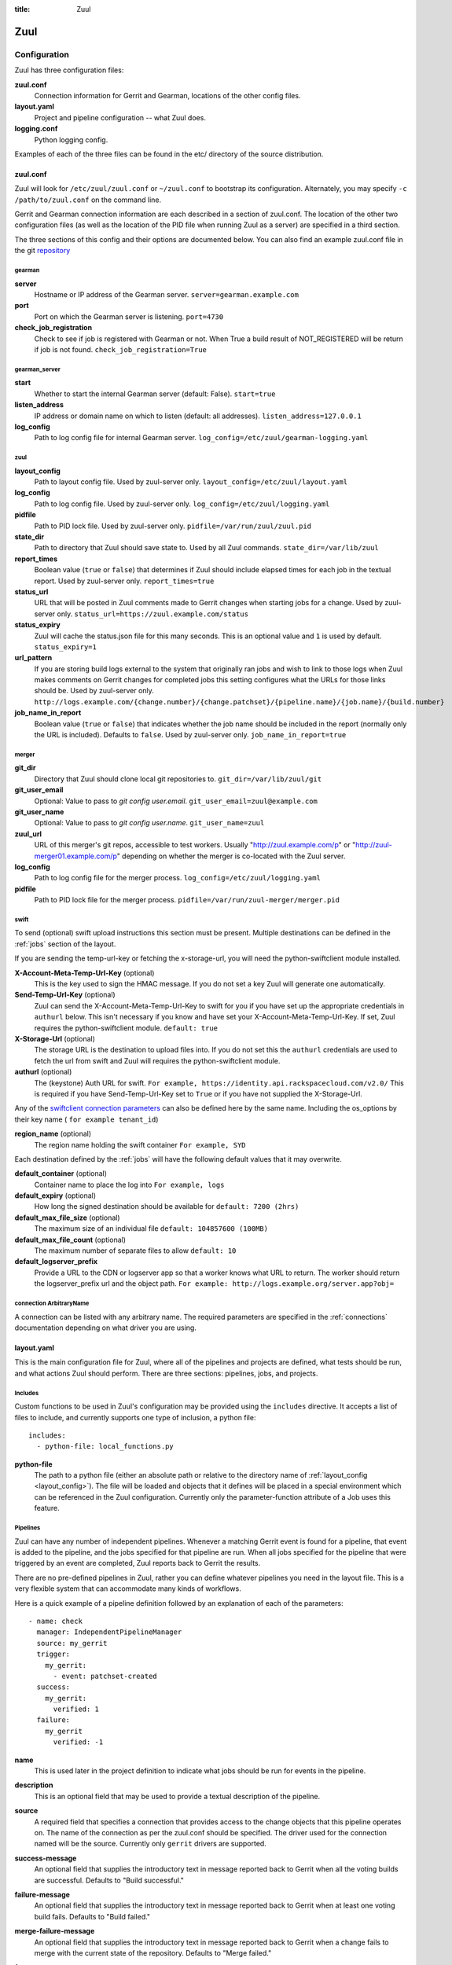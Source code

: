 :title: Zuul

Zuul
====

Configuration
-------------

Zuul has three configuration files:

**zuul.conf**
  Connection information for Gerrit and Gearman, locations of the
  other config files.
**layout.yaml**
  Project and pipeline configuration -- what Zuul does.
**logging.conf**
    Python logging config.

Examples of each of the three files can be found in the etc/ directory
of the source distribution.

.. _zuulconf:

zuul.conf
~~~~~~~~~

Zuul will look for ``/etc/zuul/zuul.conf`` or ``~/zuul.conf`` to
bootstrap its configuration.  Alternately, you may specify ``-c
/path/to/zuul.conf`` on the command line.

Gerrit and Gearman connection information are each described in a
section of zuul.conf.  The location of the other two configuration
files (as well as the location of the PID file when running Zuul as a
server) are specified in a third section.

The three sections of this config and their options are documented below.
You can also find an example zuul.conf file in the git
`repository
<https://git.openstack.org/cgit/openstack-infra/zuul/tree/etc/zuul.conf-sample>`_

gearman
"""""""

**server**
  Hostname or IP address of the Gearman server.
  ``server=gearman.example.com``

**port**
  Port on which the Gearman server is listening.
  ``port=4730``

**check_job_registration**
  Check to see if job is registered with Gearman or not. When True
  a build result of NOT_REGISTERED will be return if job is not found.
  ``check_job_registration=True``

gearman_server
""""""""""""""

**start**
  Whether to start the internal Gearman server (default: False).
  ``start=true``

**listen_address**
  IP address or domain name on which to listen (default: all addresses).
  ``listen_address=127.0.0.1``

**log_config**
  Path to log config file for internal Gearman server.
  ``log_config=/etc/zuul/gearman-logging.yaml``

zuul
""""

.. _layout_config:

**layout_config**
  Path to layout config file.  Used by zuul-server only.
  ``layout_config=/etc/zuul/layout.yaml``

**log_config**
  Path to log config file.  Used by zuul-server only.
  ``log_config=/etc/zuul/logging.yaml``

**pidfile**
  Path to PID lock file.  Used by zuul-server only.
  ``pidfile=/var/run/zuul/zuul.pid``

**state_dir**
  Path to directory that Zuul should save state to.  Used by all Zuul
  commands.
  ``state_dir=/var/lib/zuul``

**report_times**
  Boolean value (``true`` or ``false``) that determines if Zuul should
  include elapsed times for each job in the textual report.  Used by
  zuul-server only.
  ``report_times=true``

**status_url**
  URL that will be posted in Zuul comments made to Gerrit changes when
  starting jobs for a change.  Used by zuul-server only.
  ``status_url=https://zuul.example.com/status``

**status_expiry**
  Zuul will cache the status.json file for this many seconds. This is an
  optional value and ``1`` is used by default.
  ``status_expiry=1``

**url_pattern**
  If you are storing build logs external to the system that originally
  ran jobs and wish to link to those logs when Zuul makes comments on
  Gerrit changes for completed jobs this setting configures what the
  URLs for those links should be.  Used by zuul-server only.
  ``http://logs.example.com/{change.number}/{change.patchset}/{pipeline.name}/{job.name}/{build.number}``

**job_name_in_report**
  Boolean value (``true`` or ``false``) that indicates whether the
  job name should be included in the report (normally only the URL
  is included).  Defaults to ``false``.  Used by zuul-server only.
  ``job_name_in_report=true``

merger
""""""

**git_dir**
  Directory that Zuul should clone local git repositories to.
  ``git_dir=/var/lib/zuul/git``

**git_user_email**
  Optional: Value to pass to `git config user.email`.
  ``git_user_email=zuul@example.com``

**git_user_name**
  Optional: Value to pass to `git config user.name`.
  ``git_user_name=zuul``

**zuul_url**
  URL of this merger's git repos, accessible to test workers.  Usually
  "http://zuul.example.com/p" or "http://zuul-merger01.example.com/p"
  depending on whether the merger is co-located with the Zuul server.

**log_config**
  Path to log config file for the merger process.
  ``log_config=/etc/zuul/logging.yaml``

**pidfile**
  Path to PID lock file for the merger process.
  ``pidfile=/var/run/zuul-merger/merger.pid``

.. _swift:

swift
"""""

To send (optional) swift upload instructions this section must be
present. Multiple destinations can be defined in the :ref:`jobs` section
of the layout.

If you are sending the temp-url-key or fetching the x-storage-url, you
will need the python-swiftclient module installed.

**X-Account-Meta-Temp-Url-Key** (optional)
  This is the key used to sign the HMAC message. If you do not set a
  key Zuul will generate one automatically.

**Send-Temp-Url-Key** (optional)
  Zuul can send the X-Account-Meta-Temp-Url-Key to swift for you if
  you have set up the appropriate credentials in ``authurl`` below.
  This isn't necessary if you know and have set your
  X-Account-Meta-Temp-Url-Key.
  If set, Zuul requires the python-swiftclient module.
  ``default: true``

**X-Storage-Url** (optional)
  The storage URL is the destination to upload files into. If you do
  not set this the ``authurl`` credentials are used to fetch the url
  from swift and Zuul will requires the python-swiftclient module.

**authurl** (optional)
  The (keystone) Auth URL for swift.
  ``For example, https://identity.api.rackspacecloud.com/v2.0/``
  This is required if you have Send-Temp-Url-Key set to ``True`` or
  if you have not supplied the X-Storage-Url.

Any of the `swiftclient connection parameters`_ can also be defined
here by the same name. Including the os_options by their key name (
``for example tenant_id``)

.. _swiftclient connection parameters: http://docs.openstack.org/developer/python-swiftclient/swiftclient.html#module-swiftclient.client

**region_name** (optional)
  The region name holding the swift container
  ``For example, SYD``

Each destination defined by the :ref:`jobs` will have the following
default values that it may overwrite.

**default_container** (optional)
  Container name to place the log into
  ``For example, logs``

**default_expiry** (optional)
  How long the signed destination should be available for
  ``default: 7200 (2hrs)``

**default_max_file_size** (optional)
  The maximum size of an individual file
  ``default: 104857600 (100MB)``

**default_max_file_count** (optional)
  The maximum number of separate files to allow
  ``default: 10``

**default_logserver_prefix**
  Provide a URL to the CDN or logserver app so that a worker knows
  what URL to return. The worker should return the logserver_prefix
  url and the object path.
  ``For example: http://logs.example.org/server.app?obj=``

.. _connection:

connection ArbitraryName
""""""""""""""""""""""""

A connection can be listed with any arbitrary name. The required
parameters are specified in the :ref:`connections` documentation
depending on what driver you are using.

.. _layoutyaml:

layout.yaml
~~~~~~~~~~~

This is the main configuration file for Zuul, where all of the pipelines
and projects are defined, what tests should be run, and what actions
Zuul should perform.  There are three sections: pipelines, jobs, and
projects.

.. _includes:

Includes
""""""""

Custom functions to be used in Zuul's configuration may be provided
using the ``includes`` directive.  It accepts a list of files to
include, and currently supports one type of inclusion, a python file::

  includes:
    - python-file: local_functions.py

**python-file**
  The path to a python file (either an absolute path or relative to the
  directory name of :ref:`layout_config <layout_config>`).  The
  file will be loaded and objects that it defines will be placed in a
  special environment which can be referenced in the Zuul configuration.
  Currently only the parameter-function attribute of a Job uses this
  feature.

Pipelines
"""""""""

Zuul can have any number of independent pipelines.  Whenever a matching
Gerrit event is found for a pipeline, that event is added to the
pipeline, and the jobs specified for that pipeline are run.  When all
jobs specified for the pipeline that were triggered by an event are
completed, Zuul reports back to Gerrit the results.

There are no pre-defined pipelines in Zuul, rather you can define
whatever pipelines you need in the layout file.  This is a very flexible
system that can accommodate many kinds of workflows.

Here is a quick example of a pipeline definition followed by an
explanation of each of the parameters::

  - name: check
    manager: IndependentPipelineManager
    source: my_gerrit
    trigger:
      my_gerrit:
        - event: patchset-created
    success:
      my_gerrit:
        verified: 1
    failure:
      my_gerrit
        verified: -1

**name**
  This is used later in the project definition to indicate what jobs
  should be run for events in the pipeline.

**description**
  This is an optional field that may be used to provide a textual
  description of the pipeline.

**source**
  A required field that specifies a connection that provides access to
  the change objects that this pipeline operates on. The name of the
  connection as per the zuul.conf should be specified. The driver used
  for the connection named will be the source. Currently only ``gerrit``
  drivers are supported.

**success-message**
  An optional field that supplies the introductory text in message
  reported back to Gerrit when all the voting builds are successful.
  Defaults to "Build successful."

**failure-message**
  An optional field that supplies the introductory text in message
  reported back to Gerrit when at least one voting build fails.
  Defaults to "Build failed."

**merge-failure-message**
  An optional field that supplies the introductory text in message
  reported back to Gerrit when a change fails to merge with the
  current state of the repository.
  Defaults to "Merge failed."

**footer-message**
  An optional field to supply additional information after test results.
  Useful for adding information about the CI system such as debugging
  and contact details.

**manager**
  There are currently two schemes for managing pipelines:

  *IndependentPipelineManager*
    Every event in this pipeline should be treated as independent of
    other events in the pipeline.  This is appropriate when the order of
    events in the pipeline doesn't matter because the results of the
    actions this pipeline performs can not affect other events in the
    pipeline.  For example, when a change is first uploaded for review,
    you may want to run tests on that change to provide early feedback
    to reviewers.  At the end of the tests, the change is not going to
    be merged, so it is safe to run these tests in parallel without
    regard to any other changes in the pipeline.  They are independent.

    Another type of pipeline that is independent is a post-merge
    pipeline. In that case, the changes have already merged, so the
    results can not affect any other events in the pipeline.

  *DependentPipelineManager*
    The dependent pipeline manager is designed for gating.  It ensures
    that every change is tested exactly as it is going to be merged
    into the repository.  An ideal gating system would test one change
    at a time, applied to the tip of the repository, and only if that
    change passed tests would it be merged.  Then the next change in
    line would be tested the same way.  In order to achieve parallel
    testing of changes, the dependent pipeline manager performs
    speculative execution on changes.  It orders changes based on
    their entry into the pipeline.  It begins testing all changes in
    parallel, assuming that each change ahead in the pipeline will pass
    its tests.  If they all succeed, all the changes can be tested and
    merged in parallel.  If a change near the front of the pipeline
    fails its tests, each change behind it ignores whatever tests have
    been completed and are tested again without the change in front.
    This way gate tests may run in parallel but still be tested
    correctly, exactly as they will appear in the repository when
    merged.

    One important characteristic of the DependentPipelineManager is that
    it analyzes the jobs that are triggered by different projects, and
    if those projects have jobs in common, it treats those projects as
    related, and they share a single virtual queue of changes.  Thus,
    if there is a job that performs integration testing on two
    projects, those two projects will automatically share a virtual
    change queue.  If a third project does not invoke that job, it
    will be part of a separate virtual change queue, and changes to
    it will not depend on changes to the first two jobs.

    For more detail on the theory and operation of Zuul's
    DependentPipelineManager, see: :doc:`gating`.

**trigger**
  At least one trigger source must be supplied for each pipeline.
  Triggers are not exclusive -- matching events may be placed in
  multiple pipelines, and they will behave independently in each of
  the pipelines they match.

  Triggers are loaded from their connection name. The driver type of
  the connection will dictate which options are available.
  See :doc:`triggers`.

**require**
  If this section is present, it established pre-requisites for any
  kind of item entering the Pipeline.  Regardless of how the item is
  to be enqueued (via any trigger or automatic dependency resolution),
  the conditions specified here must be met or the item will not be
  enqueued.

.. _pipeline-require-approval:

  **approval**
  This requires that a certain kind of approval be present for the
  current patchset of the change (the approval could be added by the
  event in question).  It takes several sub-parameters, all of which
  are optional and are combined together so that there must be an
  approval matching all specified requirements.

    *username*
    If present, an approval from this username is required.  It is
    treated as a regular expression.

    *email*
    If present, an approval with this email address is required.  It
    is treated as a regular expression.

    *email-filter* (deprecated)
    A deprecated alternate spelling of *email*.  Only one of *email* or
    *email_filter* should be used.

    *older-than*
    If present, the approval must be older than this amount of time
    to match.  Provide a time interval as a number with a suffix of
    "w" (weeks), "d" (days), "h" (hours), "m" (minutes), "s"
    (seconds).  Example ``48h`` or ``2d``.

    *newer-than*
    If present, the approval must be newer than this amount of time
    to match.  Same format as "older-than".

    Any other field is interpreted as a review category and value
    pair.  For example ``verified: 1`` would require that the approval
    be for a +1 vote in the "Verified" column.  The value may either
    be a single value or a list: ``verified: [1, 2]`` would match
    either a +1 or +2 vote.

  **open**
  A boolean value (``true`` or ``false``) that indicates whether the change
  must be open or closed in order to be enqueued.

  **current-patchset**
  A boolean value (``true`` or ``false``) that indicates whether the change
  must be the current patchset in order to be enqueued.

  **status**
  A string value that corresponds with the status of the change
  reported by the trigger.  For example, when using the Gerrit
  trigger, status values such as ``NEW`` or ``MERGED`` may be useful.

**reject**
  If this section is present, it establishes pre-requisites that can
  block an item from being enqueued. It can be considered a negative
  version of **require**.

  **approval**
  This takes a list of approvals. If an approval matches the provided
  criteria the change can not be entered into the pipeline. It follows
  the same syntax as the :ref:`"require approval" pipeline above
  <pipeline-require-approval>`.

  Example to reject a change with any negative vote::

    reject:
      approval:
        - code-review: [-1, -2]

**dequeue-on-new-patchset**
  Normally, if a new patchset is uploaded to a change that is in a
  pipeline, the existing entry in the pipeline will be removed (with
  jobs canceled and any dependent changes that can no longer merge as
  well.  To suppress this behavior (and allow jobs to continue
  running), set this to ``false``.  Default: ``true``.

**ignore-dependencies**
  In any kind of pipeline (dependent or independent), Zuul will
  attempt to enqueue all dependencies ahead of the current change so
  that they are tested together (independent pipelines report the
  results of each change regardless of the results of changes ahead).
  To ignore dependencies completely in an independent pipeline, set
  this to ``true``.  This option is ignored by dependent pipelines.
  The default is: ``false``.

**success**
  Describes where Zuul should report to if all the jobs complete
  successfully.
  This section is optional; if it is omitted, Zuul will run jobs and
  do nothing on success; it will not even report a message to Gerrit.
  If the section is present, the listed reporter plugins will be
  asked to report on the jobs.
  The reporters are listed by their connection name. The options
  available depend on the driver for the supplied connection.
  See :doc:`reporters` for more details.

**failure**
  Uses the same syntax as **success**, but describes what Zuul should
  do if at least one job fails.

**merge-failure**
  Uses the same syntax as **success**, but describes what Zuul should
  do if it is unable to merge in the patchset. If no merge-failure
  reporters are listed then the ``failure`` reporters will be used to
  notify of unsuccessful merges.

**start**
  Uses the same syntax as **success**, but describes what Zuul should
  do when a change is added to the pipeline manager.  This can be used,
  for example, to reset the value of the Verified review category.

**disabled**
  Uses the same syntax as **success**, but describes what Zuul should
  do when a pipeline is disabled.
  See ``disable-after-consecutive-failures``.

**disable-after-consecutive-failures**
  If set, a pipeline can enter a ''disabled'' state if too many changes
  in a row fail. When this value is exceeded the pipeline will stop
  reporting to any of the ``success``, ``failure`` or ``merge-failure``
  reporters and instead only report to the ``disabled`` reporters.
  (No ``start`` reports are made when a pipeline is disabled).

**precedence**
  Indicates how the build scheduler should prioritize jobs for
  different pipelines.  Each pipeline may have one precedence, jobs
  for pipelines with a higher precedence will be run before ones with
  lower.  The value should be one of ``high``, ``normal``, or ``low``.
  Default: ``normal``.

**window**
  DependentPipelineManagers only. Zuul can rate limit
  DependentPipelineManagers in a manner similar to TCP flow control.
  Jobs are only started for changes in the queue if they sit in the
  actionable window for the pipeline. The initial length of this window
  is configurable with this value. The value given should be a positive
  integer value. A value of ``0`` disables rate limiting on the
  DependentPipelineManager.
  Default: ``20``.

**window-floor**
  DependentPipelineManagers only. This is the minimum value for the
  window described above. Should be a positive non zero integer value.
  Default: ``3``.

**window-increase-type**
  DependentPipelineManagers only. This value describes how the window
  should grow when changes are successfully merged by zuul. A value of
  ``linear`` indicates that ``window-increase-factor`` should be added
  to the previous window value. A value of ``exponential`` indicates
  that ``window-increase-factor`` should be multiplied against the
  previous window value and the result will become the window size.
  Default: ``linear``.

**window-increase-factor**
  DependentPipelineManagers only. The value to be added or multiplied
  against the previous window value to determine the new window after
  successful change merges.
  Default: ``1``.

**window-decrease-type**
  DependentPipelineManagers only. This value describes how the window
  should shrink when changes are not able to be merged by Zuul. A value
  of ``linear`` indicates that ``window-decrease-factor`` should be
  subtracted from the previous window value. A value of ``exponential``
  indicates that ``window-decrease-factor`` should be divided against
  the previous window value and the result will become the window size.
  Default: ``exponential``.

**window-decrease-factor**
  DependentPipelineManagers only. The value to be subtracted or divided
  against the previous window value to determine the new window after
  unsuccessful change merges.
  Default: ``2``.

Some example pipeline configurations are included in the sample layout
file.  The first is called a *check* pipeline::

  - name: check
    manager: IndependentPipelineManager
    trigger:
      my_gerrit:
        - event: patchset-created
    success:
      my_gerrit:
        verified: 1
    failure:
      my_gerrit:
        verified: -1

This will trigger jobs each time a new patchset (or change) is
uploaded to Gerrit, and report +/-1 values to Gerrit in the
``verified`` review category. ::

  - name: gate
    manager: DependentPipelineManager
    trigger:
      my_gerrit:
        - event: comment-added
          approval:
            - approved: 1
    success:
      my_gerrit:
        verified: 2
        submit: true
    failure:
      my_gerrit:
        verified: -2

This will trigger jobs whenever a reviewer leaves a vote of ``1`` in the
``approved`` review category in Gerrit (a non-standard category).
Changes will be tested in such a way as to guarantee that they will be
merged exactly as tested, though that will happen in parallel by
creating a virtual queue of dependent changes and performing
speculative execution of jobs. ::

  - name: post
    manager: IndependentPipelineManager
    trigger:
      my_gerrit:
        - event: ref-updated
          ref: ^(?!refs/).*$

This will trigger jobs whenever a change is merged to a named branch
(e.g., ``master``).  No output will be reported to Gerrit.  This is
useful for side effects such as creating per-commit tarballs. ::

  - name: silent
    manager: IndependentPipelineManager
    trigger:
      my_gerrit:
        - event: patchset-created

This also triggers jobs when changes are uploaded to Gerrit, but no
results are reported to Gerrit.  This is useful for jobs that are in
development and not yet ready to be presented to developers. ::

  pipelines:
    - name: post-merge
      manager: IndependentPipelineManager
      trigger:
        my_gerrit:
          - event: change-merged
      success:
        my_gerrit:
          force-message: True
      failure:
        my_gerrit:
          force-message: True

The ``change-merged`` events happen when a change has been merged in the git
repository. The change is thus closed and Gerrit will not accept modifications
to the review scoring such as ``code-review`` or ``verified``. By using the
``force-message: True`` parameter, Zuul will pass ``--force-message`` to the
``gerrit review`` command, thus making sure the message is actually
sent back to Gerrit regardless of approval scores.
That kind of pipeline is nice to run regression or performance tests.

.. note::
  The ``change-merged`` event does not include the commit sha1 which can be
  hazardous, it would let you report back to Gerrit though.  If you were to
  build a tarball for a specific commit, you should consider instead using
  the ``ref-updated`` event which does include the commit sha1 (but lacks the
  Gerrit change number).


.. _jobs:

Jobs
""""

The jobs section is optional, and can be used to set attributes of
jobs that are independent of their association with a project.  For
example, if a job should return a customized message on failure, that
may be specified here.  Otherwise, Zuul does not need to be told about
each job as it builds a list from the project specification.

**name**
  The name of the job.  This field is treated as a regular expression
  and will be applied to each job that matches.

**queue-name (optional)**
  Zuul will automatically combine projects that share a job into
  shared change queues for dependent pipeline managers.  In order to
  report statistics about these queues, it is convenient for them to
  have names.  Zuul can automatically name change queues, however
  these can grow quite long and are prone to changing as projects in
  the queue change.  If you assign a queue-name to a job, Zuul will
  use that as the name for the shared change queue that contains that
  job instead of the automatically generated one.  It is an error for
  a shared change queue to have more than one job with a queue-name if
  they are not the same.

**failure-message (optional)**
  The message that should be reported to Gerrit if the job fails.

**success-message (optional)**
  The message that should be reported to Gerrit if the job fails.

**failure-pattern (optional)**
  The URL that should be reported to Gerrit if the job fails.
  Defaults to the build URL or the url_pattern configured in
  zuul.conf.  May be supplied as a string pattern with substitutions
  as described in url_pattern in :ref:`zuulconf`.

**success-pattern (optional)**
  The URL that should be reported to Gerrit if the job succeeds.
  Defaults to the build URL or the url_pattern configured in
  zuul.conf.  May be supplied as a string pattern with substitutions
  as described in url_pattern in :ref:`zuulconf`.

**hold-following-changes (optional)**
  This is a boolean that indicates that changes that follow this
  change in a dependent change pipeline should wait until this job
  succeeds before launching.  If this is applied to a very short job
  that can predict whether longer jobs will fail early, this can be
  used to reduce the number of jobs that Zuul will launch and
  ultimately have to cancel.  In that case, a small amount of
  parallelization of jobs is traded for more efficient use of testing
  resources.  On the other hand, to apply this to a long running job
  would largely defeat the parallelization of dependent change testing
  that is the main feature of Zuul.  Default: ``false``.

**mutex (optional)**
  This is a string that names a mutex that should be observed by this
  job.  Only one build of any job that references the same named mutex
  will be enqueued at a time.  This applies across all pipelines.

**branch (optional)**
  This job should only be run on matching branches.  This field is
  treated as a regular expression and multiple branches may be
  listed.

**files (optional)**
  This job should only be run if at least one of the files involved in
  the change (added, deleted, or modified) matches at least one of the
  file patterns listed here.  This field is treated as a regular
  expression and multiple expressions may be listed.

**skip-if (optional)**

  This job should not be run if all the patterns specified by the
  optional fields listed below match on their targets.  When multiple
  sets of parameters are provided, this job will be skipped if any set
  matches.  For example: ::

    jobs:
      - name: check-tempest-dsvm-neutron
        skip-if:
          - project: ^openstack/neutron$
            branch: ^stable/juno$
            all-files-match-any:
              - ^neutron/tests/.*$
              - ^tools/.*$
          - all-files-match-any:
              - ^doc/.*$
              - ^.*\.rst$

  With this configuration, the job would be skipped for a neutron
  patchset for the stable/juno branch provided that every file in the
  change matched at least one of the specified file regexes.  The job
  will also be skipped for any patchset that modified only the doc
  tree or rst files.

  *project* (optional)
    The regular expression to match against the project of the change.

  *branch* (optional)
    The regular expression to match against the branch or ref of the
    change.

  *all-files-match-any* (optional)
    A list of regular expressions intended to match the files involved
    in the change.  This parameter will be considered matching a
    change only if all files in a change match at least one of these
    expressions.

    The pattern for '/COMMIT_MSG' is always matched on and does not
    have to be included.

**voting (optional)**
  Boolean value (``true`` or ``false``) that indicates whatever
  a job is voting or not.  Default: ``true``.

**tags (optional)**
  A list of arbitrary strings which will be associated with the job.
  Can be used by the parameter-function to alter behavior based on
  their presence on a job.  If the job name is a regular expression,
  tags will accumulate on jobs that match.

**parameter-function (optional)**
  Specifies a function that should be applied to the parameters before
  the job is launched.  The function should be defined in a python file
  included with the :ref:`includes` directive.  The function
  should have the following signature:

  .. function:: parameters(item, job, parameters)

     Manipulate the parameters passed to a job before a build is
     launched.  The ``parameters`` dictionary will already contain the
     standard Zuul job parameters, and is expected to be modified
     in-place.

     :param item: the current queue item
     :type item: zuul.model.QueueItem
     :param job: the job about to be run
     :type job: zuul.model.Job
     :param parameters: parameters to be passed to the job
     :type parameters: dict

  If the parameter **ZUUL_NODE** is set by this function, then it will
  be used to specify on what node (or class of node) the job should be
  run.

**swift**
  If :ref:`swift` is configured then each job can define a destination
  container for the builder to place logs and/or assets into. Multiple
  containers can be listed for each job by providing a unique ``name``.

  *name*
    Set an identifying name for the container. This is used in the
    parameter key sent to the builder. For example if it ``logs`` then
    one of the parameters sent will be ``SWIFT_logs_CONTAINER``
    (case-sensitive).

  Each of the defaults defined in :ref:`swift` can be overwritten as:

  *container* (optional)
    Container name to place the log into
    ``For example, logs``

  *expiry* (optional)
    How long the signed destination should be available for

  *max-file-size** (optional)
    The maximum size of an individual file

  *max_file_size** (optional, deprecated)
    A deprecated alternate spelling of *max-file-size*.

  *max-file-count* (optional)
    The maximum number of separate files to allow

  *max_file_count* (optional, deprecated)
    A deprecated alternate spelling of *max-file-count*.

  *logserver-prefix*
    Provide a URL to the CDN or logserver app so that a worker knows
    what URL to return.
    ``For example: http://logs.example.org/server.app?obj=``
    The worker should return the logserver-prefix url and the object
    path as the URL in the results data packet.

  *logserver_prefix* (deprecated)
    A deprecated alternate spelling of *logserver-prefix*.

Here is an example of setting the failure message for jobs that check
whether a change merges cleanly::

  - name: ^.*-merge$
    failure-message: This change or one of its cross-repo dependencies
    was unable to be automatically merged with the current state of
    its repository. Please rebase the change and upload a new
    patchset.

Projects
""""""""

The projects section indicates what jobs should be run in each pipeline
for events associated with each project.  It contains a list of
projects.  Here is an example::

  - name: example/project
    check:
      - project-merge:
        - project-unittest
        - project-pep8
        - project-pyflakes
    gate:
      - project-merge:
        - project-unittest
        - project-pep8
        - project-pyflakes
    post:
      - project-publish

**name**
  The name of the project (as known by Gerrit).

**merge-mode (optional)**
  An optional value that indicates what strategy should be used to
  merge changes to this project.  Supported values are:

  ** merge-resolve **
  Equivalent to 'git merge -s resolve'.  This corresponds closely to
  what Gerrit performs (using JGit) for a project if the "Merge if
  necessary" merge mode is selected and "Automatically resolve
  conflicts" is checked.  This is the default.

  ** merge **
  Equivalent to 'git merge'.

  ** cherry-pick **
  Equivalent to 'git cherry-pick'.

This is followed by a section for each of the pipelines defined above.
Pipelines may be omitted if no jobs should run for this project in a
given pipeline.  Within the pipeline section, the jobs that should be
executed are listed.  If a job is entered as a dictionary key, then
jobs contained within that key are only executed if the key job
succeeds.  In the above example, project-unittest, project-pep8, and
project-pyflakes are only executed if project-merge succeeds.  This
can help avoid running unnecessary jobs.

The special job named ``noop`` is internal to Zuul and will always
return ``SUCCESS`` immediately.  This can be useful if you require
that all changes be processed by a pipeline but a project has no jobs
that can be run on it.

.. seealso:: The OpenStack Zuul configuration for a comprehensive example: https://git.openstack.org/cgit/openstack-infra/project-config/tree/zuul/layout.yaml

Project Templates
"""""""""""""""""

Whenever you have lot of similar projects (such as plugins for a project) you
will most probably want to use the same pipeline configurations.  The
project templates let you define pipelines and job name templates to trigger.
One can then just apply the template on its project which make it easier to
update several similar projects. As an example::

  project-templates:
    # Name of the template
    - name: plugin-triggering
      # Definition of pipelines just like for a `project`
      check:
       - '{jobprefix}-merge':
         - '{jobprefix}-pep8'
         - '{jobprefix}-pyflakes'
      gate:
       - '{jobprefix}-merge':
         - '{jobprefix}-unittest'
         - '{jobprefix}-pep8'
         - '{jobprefix}-pyflakes'

In your projects definition, you will then apply the template using the template
key::

  projects:
   - name: plugin/foobar
     template:
      - name: plugin-triggering
        jobprefix: plugin-foobar

You can pass several parameters to a template. A ``parameter`` value
will be used for expansion of ``{parameter}`` in the template
strings. The parameter ``name`` will be automatically provided and
will contain the short name of the project, that is the portion of the
project name after the last ``/`` character.

Multiple templates can be combined in a project, and the jobs from all
of those templates will be added to the project.  Individual jobs may
also be added::

  projects:
   - name: plugin/foobar
     template:
      - name: plugin-triggering
        jobprefix: plugin-foobar
      - name: plugin-extras
        jobprefix: plugin-foobar
     check:
      - foobar-extra-special-job

Individual jobs may optionally be added to pipelines (e.g. check,
gate, et cetera) for a project, in addition to those provided by
templates.

The order of the jobs listed in the project (which only affects the
order of jobs listed on the report) will be the jobs from each
template in the order listed, followed by any jobs individually listed
for the project.

Note that if multiple templates are used for a project and one
template specifies a job that is also specified in another template,
or specified in the project itself, the configuration defined by
either the last template or the project itself will take priority.

logging.conf
~~~~~~~~~~~~
This file is optional.  If provided, it should be a standard
:mod:`logging.config` module configuration file.  If not present, Zuul will
output all log messages of DEBUG level or higher to the console.

Starting Zuul
-------------

To start Zuul, run **zuul-server**::

  usage: zuul-server [-h] [-c CONFIG] [-l LAYOUT] [-d] [-t] [--version]

  Project gating system.

  optional arguments:
    -h, --help  show this help message and exit
    -c CONFIG   specify the config file
    -l LAYOUT   specify the layout file
    -d          do not run as a daemon
    -t          validate layout file syntax
    --version   show zuul version

You may want to use the ``-d`` argument while you are initially setting
up Zuul so you can detect any configuration errors quickly.  Under
normal operation, omit ``-d`` and let Zuul run as a daemon.

If you send signal 1 (SIGHUP) to the zuul-server process, Zuul will
stop executing new jobs, wait until all executing jobs are finished,
reload its layout.yaml, and resume. Changes to any connections or
the PID  file will be ignored until Zuul is restarted.

If you send a SIGUSR1 to the zuul-server process, Zuul will stop
executing new jobs, wait until all executing jobs are finished,
then exit. While waiting to exit Zuul will queue Gerrit events and
save these events prior to exiting. When Zuul starts again it will
read these saved events and act on them.

If you need to abort Zuul and intend to manually requeue changes for
jobs which were running in its pipelines, prior to terminating you can
use the zuul-changes.py tool script to simplify the process. For
example, this would give you a list of zuul-enqueue commands to requeue
changes for the gate and check pipelines respectively::

  ./tools/zuul-changes.py http://zuul.openstack.org/ gate
  ./tools/zuul-changes.py http://zuul.openstack.org/ check

If you send a SIGUSR2 to the zuul-server process, or the forked process
that runs the Gearman daemon, Zuul will dump a stack trace for each
running thread into its debug log. It is written under the log bucket
``zuul.stack_dump``.  This is useful for tracking down deadlock or
otherwise slow threads.

When `yappi <https://code.google.com/p/yappi/>`_ (Yet Another Python
Profiler) is available, additional functions' and threads' stats are
emitted as well. The first SIGUSR2 will enable yappi, on the second
SIGUSR2 it dumps the information collected, resets all yappi state and
stops profiling. This is to minimize the impact of yappi on a running
system.
